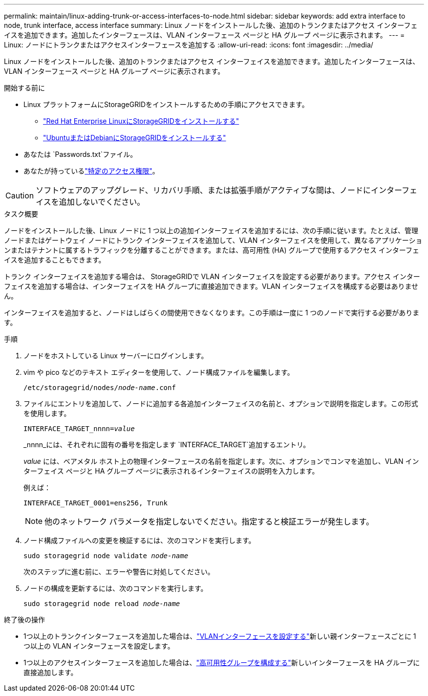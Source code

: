 ---
permalink: maintain/linux-adding-trunk-or-access-interfaces-to-node.html 
sidebar: sidebar 
keywords: add extra interface to node, trunk interface, access interface 
summary: Linux ノードをインストールした後、追加のトランクまたはアクセス インターフェイスを追加できます。追加したインターフェースは、VLAN インターフェース ページと HA グループ ページに表示されます。 
---
= Linux: ノードにトランクまたはアクセスインターフェースを追加する
:allow-uri-read: 
:icons: font
:imagesdir: ../media/


[role="lead"]
Linux ノードをインストールした後、追加のトランクまたはアクセス インターフェイスを追加できます。追加したインターフェースは、VLAN インターフェース ページと HA グループ ページに表示されます。

.開始する前に
* Linux プラットフォームにStorageGRIDをインストールするための手順にアクセスできます。
+
** link:../rhel/index.html["Red Hat Enterprise LinuxにStorageGRIDをインストールする"]
** link:../ubuntu/index.html["UbuntuまたはDebianにStorageGRIDをインストールする"]


* あなたは `Passwords.txt`ファイル。
* あなたが持っているlink:../admin/admin-group-permissions.html["特定のアクセス権限"]。



CAUTION: ソフトウェアのアップグレード、リカバリ手順、または拡張手順がアクティブな間は、ノードにインターフェイスを追加しないでください。

.タスク概要
ノードをインストールした後、Linux ノードに 1 つ以上の追加インターフェイスを追加するには、次の手順に従います。たとえば、管理ノードまたはゲートウェイ ノードにトランク インターフェイスを追加して、VLAN インターフェイスを使用して、異なるアプリケーションまたはテナントに属するトラフィックを分離することができます。または、高可用性 (HA) グループで使用するアクセス インターフェイスを追加することもできます。

トランク インターフェイスを追加する場合は、 StorageGRIDで VLAN インターフェイスを設定する必要があります。アクセス インターフェイスを追加する場合は、インターフェイスを HA グループに直接追加できます。VLAN インターフェイスを構成する必要はありません。

インターフェイスを追加すると、ノードはしばらくの間使用できなくなります。この手順は一度に 1 つのノードで実行する必要があります。

.手順
. ノードをホストしている Linux サーバーにログインします。
. vim や pico などのテキスト エディターを使用して、ノード構成ファイルを編集します。
+
`/etc/storagegrid/nodes/_node-name_.conf`

. ファイルにエントリを追加して、ノードに追加する各追加インターフェイスの名前と、オプションで説明を指定します。この形式を使用します。
+
`INTERFACE_TARGET_nnnn=_value_`

+
_nnnn_には、それぞれに固有の番号を指定します `INTERFACE_TARGET`追加するエントリ。

+
_value_ には、ベアメタル ホスト上の物理インターフェースの名前を指定します。次に、オプションでコンマを追加し、VLAN インターフェイス ページと HA グループ ページに表示されるインターフェイスの説明を入力します。

+
例えば：

+
`INTERFACE_TARGET_0001=ens256, Trunk`

+

NOTE: 他のネットワーク パラメータを指定しないでください。指定すると検証エラーが発生します。

. ノード構成ファイルへの変更を検証するには、次のコマンドを実行します。
+
`sudo storagegrid node validate _node-name_`

+
次のステップに進む前に、エラーや警告に対処してください。

. ノードの構成を更新するには、次のコマンドを実行します。
+
`sudo storagegrid node reload _node-name_`



.終了後の操作
* 1つ以上のトランクインターフェースを追加した場合は、link:../admin/configure-vlan-interfaces.html["VLANインターフェースを設定する"]新しい親インターフェースごとに 1 つ以上の VLAN インターフェースを設定します。
* 1つ以上のアクセスインターフェースを追加した場合は、link:../admin/configure-high-availability-group.html["高可用性グループを構成する"]新しいインターフェースを HA グループに直接追加します。

